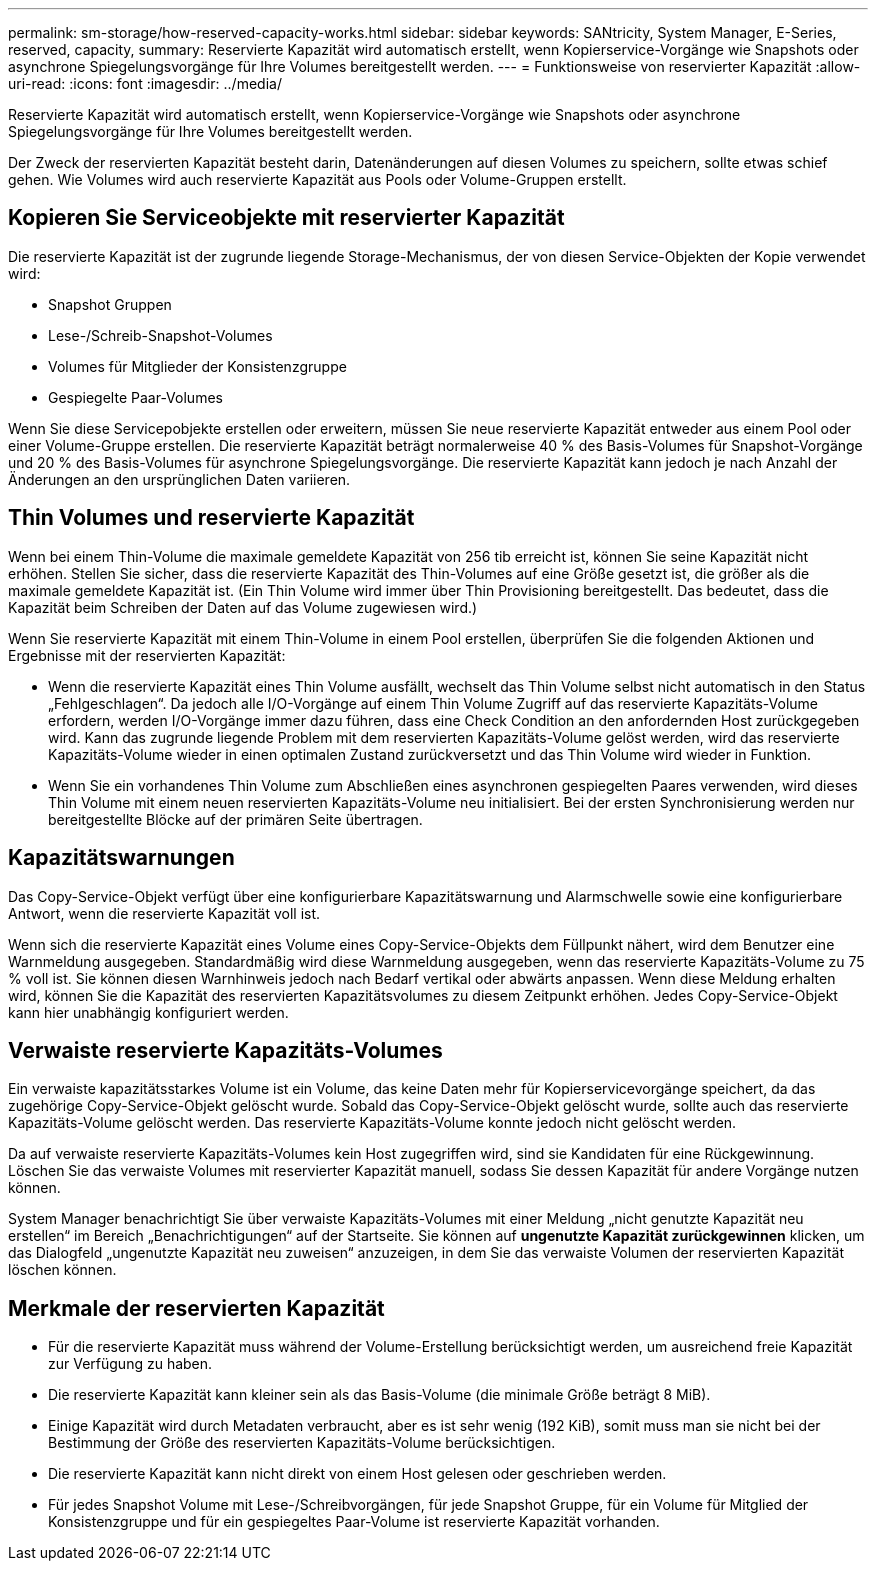 ---
permalink: sm-storage/how-reserved-capacity-works.html 
sidebar: sidebar 
keywords: SANtricity, System Manager, E-Series, reserved, capacity, 
summary: Reservierte Kapazität wird automatisch erstellt, wenn Kopierservice-Vorgänge wie Snapshots oder asynchrone Spiegelungsvorgänge für Ihre Volumes bereitgestellt werden. 
---
= Funktionsweise von reservierter Kapazität
:allow-uri-read: 
:icons: font
:imagesdir: ../media/


[role="lead"]
Reservierte Kapazität wird automatisch erstellt, wenn Kopierservice-Vorgänge wie Snapshots oder asynchrone Spiegelungsvorgänge für Ihre Volumes bereitgestellt werden.

Der Zweck der reservierten Kapazität besteht darin, Datenänderungen auf diesen Volumes zu speichern, sollte etwas schief gehen. Wie Volumes wird auch reservierte Kapazität aus Pools oder Volume-Gruppen erstellt.



== Kopieren Sie Serviceobjekte mit reservierter Kapazität

Die reservierte Kapazität ist der zugrunde liegende Storage-Mechanismus, der von diesen Service-Objekten der Kopie verwendet wird:

* Snapshot Gruppen
* Lese-/Schreib-Snapshot-Volumes
* Volumes für Mitglieder der Konsistenzgruppe
* Gespiegelte Paar-Volumes


Wenn Sie diese Servicepobjekte erstellen oder erweitern, müssen Sie neue reservierte Kapazität entweder aus einem Pool oder einer Volume-Gruppe erstellen. Die reservierte Kapazität beträgt normalerweise 40 % des Basis-Volumes für Snapshot-Vorgänge und 20 % des Basis-Volumes für asynchrone Spiegelungsvorgänge. Die reservierte Kapazität kann jedoch je nach Anzahl der Änderungen an den ursprünglichen Daten variieren.



== Thin Volumes und reservierte Kapazität

Wenn bei einem Thin-Volume die maximale gemeldete Kapazität von 256 tib erreicht ist, können Sie seine Kapazität nicht erhöhen. Stellen Sie sicher, dass die reservierte Kapazität des Thin-Volumes auf eine Größe gesetzt ist, die größer als die maximale gemeldete Kapazität ist. (Ein Thin Volume wird immer über Thin Provisioning bereitgestellt. Das bedeutet, dass die Kapazität beim Schreiben der Daten auf das Volume zugewiesen wird.)

Wenn Sie reservierte Kapazität mit einem Thin-Volume in einem Pool erstellen, überprüfen Sie die folgenden Aktionen und Ergebnisse mit der reservierten Kapazität:

* Wenn die reservierte Kapazität eines Thin Volume ausfällt, wechselt das Thin Volume selbst nicht automatisch in den Status „Fehlgeschlagen“. Da jedoch alle I/O-Vorgänge auf einem Thin Volume Zugriff auf das reservierte Kapazitäts-Volume erfordern, werden I/O-Vorgänge immer dazu führen, dass eine Check Condition an den anfordernden Host zurückgegeben wird. Kann das zugrunde liegende Problem mit dem reservierten Kapazitäts-Volume gelöst werden, wird das reservierte Kapazitäts-Volume wieder in einen optimalen Zustand zurückversetzt und das Thin Volume wird wieder in Funktion.
* Wenn Sie ein vorhandenes Thin Volume zum Abschließen eines asynchronen gespiegelten Paares verwenden, wird dieses Thin Volume mit einem neuen reservierten Kapazitäts-Volume neu initialisiert. Bei der ersten Synchronisierung werden nur bereitgestellte Blöcke auf der primären Seite übertragen.




== Kapazitätswarnungen

Das Copy-Service-Objekt verfügt über eine konfigurierbare Kapazitätswarnung und Alarmschwelle sowie eine konfigurierbare Antwort, wenn die reservierte Kapazität voll ist.

Wenn sich die reservierte Kapazität eines Volume eines Copy-Service-Objekts dem Füllpunkt nähert, wird dem Benutzer eine Warnmeldung ausgegeben. Standardmäßig wird diese Warnmeldung ausgegeben, wenn das reservierte Kapazitäts-Volume zu 75 % voll ist. Sie können diesen Warnhinweis jedoch nach Bedarf vertikal oder abwärts anpassen. Wenn diese Meldung erhalten wird, können Sie die Kapazität des reservierten Kapazitätsvolumes zu diesem Zeitpunkt erhöhen. Jedes Copy-Service-Objekt kann hier unabhängig konfiguriert werden.



== Verwaiste reservierte Kapazitäts-Volumes

Ein verwaiste kapazitätsstarkes Volume ist ein Volume, das keine Daten mehr für Kopierservicevorgänge speichert, da das zugehörige Copy-Service-Objekt gelöscht wurde. Sobald das Copy-Service-Objekt gelöscht wurde, sollte auch das reservierte Kapazitäts-Volume gelöscht werden. Das reservierte Kapazitäts-Volume konnte jedoch nicht gelöscht werden.

Da auf verwaiste reservierte Kapazitäts-Volumes kein Host zugegriffen wird, sind sie Kandidaten für eine Rückgewinnung. Löschen Sie das verwaiste Volumes mit reservierter Kapazität manuell, sodass Sie dessen Kapazität für andere Vorgänge nutzen können.

System Manager benachrichtigt Sie über verwaiste Kapazitäts-Volumes mit einer Meldung „nicht genutzte Kapazität neu erstellen“ im Bereich „Benachrichtigungen“ auf der Startseite. Sie können auf *ungenutzte Kapazität zurückgewinnen* klicken, um das Dialogfeld „ungenutzte Kapazität neu zuweisen“ anzuzeigen, in dem Sie das verwaiste Volumen der reservierten Kapazität löschen können.



== Merkmale der reservierten Kapazität

* Für die reservierte Kapazität muss während der Volume-Erstellung berücksichtigt werden, um ausreichend freie Kapazität zur Verfügung zu haben.
* Die reservierte Kapazität kann kleiner sein als das Basis-Volume (die minimale Größe beträgt 8 MiB).
* Einige Kapazität wird durch Metadaten verbraucht, aber es ist sehr wenig (192 KiB), somit muss man sie nicht bei der Bestimmung der Größe des reservierten Kapazitäts-Volume berücksichtigen.
* Die reservierte Kapazität kann nicht direkt von einem Host gelesen oder geschrieben werden.
* Für jedes Snapshot Volume mit Lese-/Schreibvorgängen, für jede Snapshot Gruppe, für ein Volume für Mitglied der Konsistenzgruppe und für ein gespiegeltes Paar-Volume ist reservierte Kapazität vorhanden.

